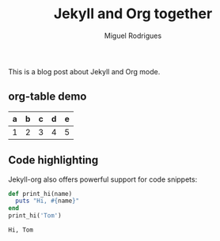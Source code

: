 #+TITLE: Jekyll and Org together
#+LAYOUT: post
#+Author: Miguel Rodrigues



This is a blog post about Jekyll and Org mode.

** org-table demo 

   | a | b | c | d | e |
   |---+---+---+---+---|
   | 1 | 2 | 3 | 4 | 5 |


   
** Code highlighting
   Jekyll-org also offers powerful support for code snippets:
   #+begin_src  ruby :results output 
     def print_hi(name)
       puts "Hi, #{name}"
     end
     print_hi('Tom')

   #+end_src

   #+RESULTS:
   : Hi, Tom

